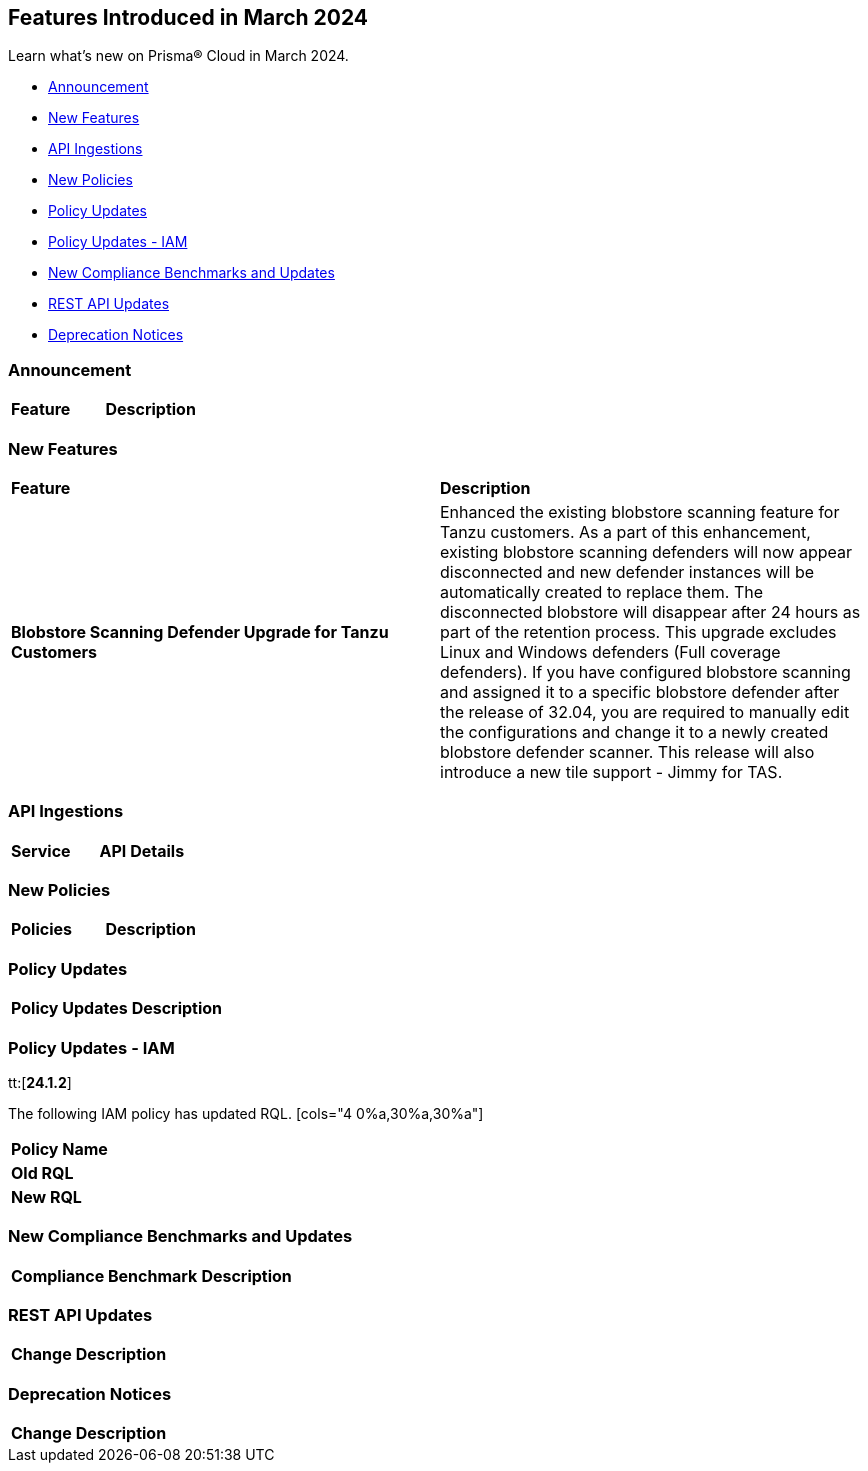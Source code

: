 == Features Introduced in March 2024

Learn what's new on Prisma® Cloud in March 2024.

* <<announcement>>
* <<new-features>>
* <<api-ingestions>>
* <<new-policies>>
* <<policy-updates>>
* <<policy-updates-iam>>
* <<new-compliance-benchmarks-and-updates>>
* <<rest-api-updates>>
//* <<changes-in-existing-behavior>>
* <<deprecation-notices>>

[#announcement]
=== Announcement

[cols="50%a,50%a"]
|===
|*Feature*
|*Description*
|===


[#new-features]
=== New Features

[cols="50%a,50%a"]
|===
|*Feature*
|*Description*

|*Blobstore Scanning Defender Upgrade for Tanzu Customers*
//CWP-56798
|Enhanced the existing blobstore scanning feature for Tanzu customers. As a part of this enhancement, existing blobstore scanning defenders will now appear disconnected and new defender instances will be automatically created to replace them. The disconnected blobstore will disappear after 24 hours as part of the retention process. This upgrade excludes Linux and Windows defenders (Full coverage defenders). If you have configured blobstore scanning and assigned it to a specific blobstore defender after the release of 32.04, you are required to manually edit the configurations and change it to a newly created blobstore defender scanner. This release will also introduce a new tile support - Jimmy for TAS.
|===


[#api-ingestions]
=== API Ingestions

[cols="50%a,50%a"]
|===

|*Service*
|*API Details*
|===

[#new-policies]
=== New Policies

[cols="50%a,50%a"]
|===
|*Policies*
|*Description*

|===

[#policy-updates]
=== Policy Updates

[cols="50%a,50%a"]
|===
|*Policy Updates*
|*Description*

|===

[#policy-updates-iam]
=== Policy Updates - IAM
tt:[*24.1.2*]

The following IAM policy has updated RQL.
[cols="4
0%a,30%a,30%a"]
|===
|*Policy Name*
|*Old RQL*
|*New RQL*

|===

[#new-compliance-benchmarks-and-updates]
=== New Compliance Benchmarks and Updates

[cols="50%a,50%a"]
|===
|*Compliance Benchmark*
|*Description*


|===

[#rest-api-updates]
=== REST API Updates

[cols="37%a,63%a"]
|===
|*Change*
|*Description*

|===

[#deprecation-notices]
=== Deprecation Notices

[cols="37%a,63%a"]
|===
|*Change*
|*Description*

|===